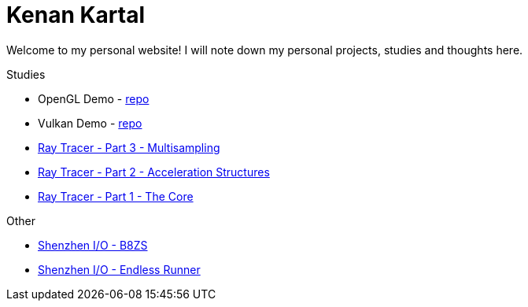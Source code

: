 = Kenan Kartal

Welcome to my personal website!
I will note down my personal projects, studies and thoughts here.

.Studies
* OpenGL Demo - link:https://github.com/kenan-kartal/opengl-demo[repo]
* Vulkan Demo - link:https://github.com/kenan-kartal/vulkan-demo[repo]
* link:studies/ray-tracer-3-multisampling.html[Ray Tracer - Part 3 - Multisampling]
* link:studies/ray-tracer-2-acceleration.html[Ray Tracer - Part 2 - Acceleration Structures]
* link:studies/ray-tracer-1-core.html[Ray Tracer - Part 1 - The Core]

.Other
* link:other/shenzhen-io-b8zs.html[Shenzhen I/O - B8ZS]
* link:other/shenzhen-io-endless-runner.html[Shenzhen I/O - Endless Runner]

